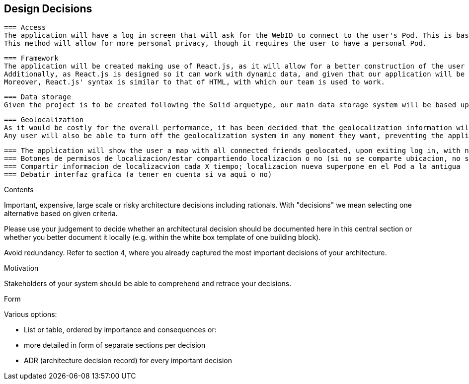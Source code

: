 [[section-design-decisions]]
== Design Decisions

 === Access  
 The application will have a log in screen that will ask for the WebID to connect to the user's Pod. This is based in the fact that it will not use a typical credential system based on username and password, as it will make use of the Solid arquetype.
 This method will allow for more personal privacy, though it requires the user to have a personal Pod.
 
 === Framework
 The application will be created making use of React.js, as it will allow for a better construction of the user interface. 
 Additionally, as React.js is designed so it can work with dynamic data, and given that our application will be always taking continous input on geolocalization, it presents a formidable advantage in terms of data management.
 Moreover, React.js' syntax is similar to that of HTML, with which our team is used to work.
 
 === Data storage
 Given the project is to be created following the Solid arquetype, our main data storage system will be based upon the Solid Pods. 
 
 === Geolocalization 
 As it would be costly for the overall performance, it has been decided that the geolocalization information will be storaged only at time intervals, overwriting previous data for a given user. Other users will be able to access the localization last storaged. This will be complemented with the option for any given user to manually update their localization.
 Any user will also be able to turn off the geolocalization system in any moment they want, preventing the application to storage any more data until the user decides so.

[role="arc42help"] 
****
 === The application will show the user a map with all connected friends geolocated, upon exiting log in, with no further action taken. (Shall be re-redacted)
 === Botones de permisos de localizacion/estar compartiendo localizacion o no (si no se comparte ubicacion, no se puede ver la del resto)
 === Compartir informacion de localizacvion cada X tiempo; localizacion nueva superpone en el Pod a la antigua
 === Debatir interfaz grafica (a tener en cuenta si va aqui o no)
****

[role="arc42help"]
****
.Contents
Important, expensive, large scale or risky architecture decisions including rationals.
With "decisions" we mean selecting one alternative based on given criteria.

Please use your judgement to decide whether an architectural decision should be documented
here in this central section or whether you better document it locally
(e.g. within the white box template of one building block).

Avoid redundancy. Refer to section 4, where you already captured the most important decisions of your architecture.

.Motivation
Stakeholders of your system should be able to comprehend and retrace your decisions.

.Form
Various options:

* List or table, ordered by importance and consequences or:
* more detailed in form of separate sections per decision
* ADR (architecture decision record) for every important decision
****
